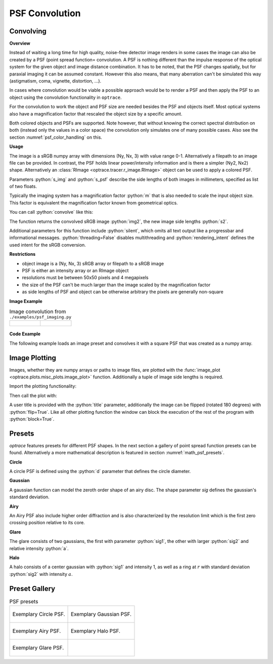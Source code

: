 PSF Convolution
------------------------------------------------------------------------


.. role:: python(code)
  :language: python
  :class: highlight

.. mock progressbar library, so we have no stdout output for it

.. testsetup:: *

   import sys 
   import mock
   sys.modules['progressbar'] = mock.MagicMock()

   import optrace as ot


Convolving
_______________

**Overview**

Instead of waiting a long time for high quality, noise-free detector image renders in some cases the image can also be created by a PSF (point spread function= convolution. A PSF is nothing different than the impulse response of the optical system for the given object and image distance combination.
It has to be noted, that the PSF changes spatially, but for paraxial imaging it can be assumed constant.
However this also means, that many aberration can't be simulated this way (astigmatism, coma, vignette, distortion, ...).

In cases where convolution would be viable a possible approach would be to render a PSF and then apply the PSF to an object using the convolution functionality in ``optrace``.

For the convolution to work the object and PSF size are needed besides the PSF and objects itself. Most optical systems also have a magnification factor that rescaled the object size by a specific amount.

Both colored objects and PSFs are supported. 
Note however, that without knowing the correct spectral distribution on both (instead only the values in a color space) the convolution only simulates one of many possible cases. 
Also see the section :numref:`psf_color_handling` on this.


**Usage**


The image is a sRGB numpy array with dimensions (Ny, Nx, 3) with value range 0-1. Alternatively a filepath to an image file can be provided.
In contrast, the PSF holds linear power/intensity information and is there a simpler (Ny2, Nx2) shape. Alternatively an :class:`RImage <optrace.tracer.r_image.RImage>` object can be used to apply a colored PSF.

Parameters :python:`s_img` and :python:`s_psf` describe the side lengths of both images in millimeters, specified as list of two floats.


.. testcode::

   img = ot.presets.image.ETDRS_chart_inverted
   s_img = [0.5, 0.5]

   psf, s_psf = ot.presets.psf.halo()


Typically the imaging system has a magnification factor :python:`m` that is also needed to scale the input object size.
This factor is equivalent the magnification factor known from geometrical optics.

You can call :python:`convolve` like this:

.. testcode::

   img2, s2 = ot.convolve(img, s_img, psf, s_psf, m=0.5)

The function returns the convolved sRGB image :python:`img2`, the new image side lengths :python:`s2`.

Additional parameters for this function include :python:`silent`, which omits all text output like a progressbar and informational messages. :python:`threading=False` disables multithreading and :python:`rendering_intent` defines the used intent for the sRGB conversion.

.. testcode::

   img2, s2 = ot.convolve(img, s_img, psf, s_psf, silent=True, threading=False, rendering_intent="Perceptual")


**Restrictions**

* object image is a (Ny, Nx, 3) sRGB array or filepath to a sRGB image
* PSF is either an intensity array or an RImage object
* resolutions must be between 50x50 pixels and 4 megapixels
* the size of the PSF can't be much larger than the image scaled by the magnification factor
* as side lengths of PSF and object can be otherwise arbitrary the pixels are generally non-square


**Image Example**


.. list-table:: Image convolution from ``./examples/psf_imaging.py``

   * - .. figure:: ../images/example_psf1.svg
          :align: center
          :width: 400

   
     - .. figure:: ../images/example_psf2.svg
          :align: center
          :width: 400


.. figure:: ../images/example_psf3.svg
   :align: center
   :width: 400


**Code Example**


The following example loads an image preset and convolves it with a square PSF that was created as a numpy array.

.. testcode::
  
   import numpy as np

   # load image preset
   img = ot.presets.image.ETDRS_chart_inverted

   # image size
   s_img = [0.9, 0.9]
  
   # square psf
   psf = np.zeros((200, 200))
   psf[50:150, 50:150] = 1

   # psf size
   s_psf = [0.1, 0.08]

   # convolution
   img2, s2 = ot.convolve(img, s_img, psf, s_psf, m=-1.75)


Image Plotting
________________

Images, whether they are numpy arrays or paths to image files, are plotted with the :func:`image_plot <optrace.plots.misc_plots.image_plot>` function.
Additionally a tuple of image side lengths is required.

Import the plotting functionality:

.. testcode::

   import optrace.plots as otp

.. testcode::
   :hide:

   import matplotlib.pyplot as plt
   plt.close("all")

Then call the plot with:

.. testcode::

   otp.image_plot(img, s_img)

A user title is provided with the :python:`title` parameter, additionally the image can be flipped (rotated 180 degrees) with :python:`flip=True`.
Like all other plotting function the window can block the execution of the rest of the program with :python:`block=True`.

.. testcode::

   otp.image_plot(img, s_img, title="Input Image", flip=True, block=False)



Presets
_____________________

`optrace` features presets for different PSF shapes.
In the next section a gallery of point spread function presets can be found.
Alternatively a more mathematical description is featured in section :numref:`math_psf_presets`.

**Circle**

A circle PSF is defined using the :python:`d` parameter that defines the circle diameter.

.. testcode::

   psf, s_psf = ot.presets.psf.circle(d=3.5) 

**Gaussian**

A gaussian function can model the zeroth order shape of an airy disc.
The shape parameter `sig` defines the gaussian's standard deviation.

.. testcode::

   psf, s_psf = ot.presets.psf.gaussian(sig=2.0) 

**Airy**

An Airy PSF also include higher order diffraction and is also characterized by the resolution limit which is the first zero crossing position relative to its core.

.. testcode::

   psf, s_psf = ot.presets.psf.airy(r=2.0) 

**Glare**

The glare consists of two gaussians, the first with parameter :python:`sig1`, the other with larger :python:`sig2` and relative intensity :python:`a`.

.. testcode::

   psf, s_psf = ot.presets.psf.glare(sig1=2.0, sig2=3.5, a=0.05) 


**Halo**

A halo consists of a center gaussian with :python:`sig1` and intensity 1, as well as a ring at :math:`r` with standard deviation :python:`sig2` with intensity :math:`a`.

.. testcode::

   psf, s_psf = ot.presets.psf.halo(sig1=0.5, sig2=0.25, r=3.5, a=0.05) 



Preset Gallery
_____________________


.. list-table:: PSF presets

   * - .. figure:: ../images/psf_circle.svg
          :align: center
          :width: 400

          Exemplary Circle PSF.
   
     - .. figure:: ../images/psf_gaussian.svg
          :align: center
          :width: 400

          Exemplary Gaussian PSF.

   * - .. figure:: ../images/psf_airy.svg
          :align: center
          :width: 400

          Exemplary Airy PSF.
   
     - .. figure:: ../images/psf_halo.svg
          :align: center
          :width: 400

          Exemplary Halo PSF.
   
   * - .. figure:: ../images/psf_glare.svg
          :align: center
          :width: 400

          Exemplary Glare PSF.

     - 


